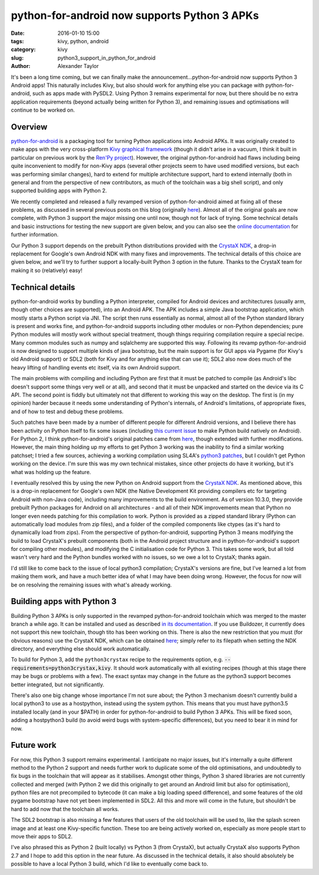 
python-for-android now supports Python 3 APKs
############################################

:date: 2016-01-10 15:00
:tags: kivy, python, android
:category: kivy
:slug: python3_support_in_python_for_android
:author: Alexander Taylor
         

It's been a long time coming, but we can finally make the
announcement...python-for-android now supports Python 3 Android apps!
This naturally includes Kivy, but also should work for anything else
you can package with python-for-android, such as apps made with
PySDL2. Using Python 3 remains experimental for now, but there should
be no extra application requirements (beyond actually being written
for Python 3), and remaining issues and optimisations will continue to
be worked on.


Overview
--------

`python-for-android <https://github.com/kivy/python-for-android>`__ is
a packaging tool for turning Python applications into Android APKs. It
was originally created to make apps with the very cross-platform `Kivy
graphical framework <http://kivy.org/>`__ (though it didn't arise in a
vacuum, I think it built in particular on previous work by the `Ren'Py project
<http://www.renpy.org/>`__). However, the original python-for-android
had flaws including being quite inconvenient to modify for non-Kivy
apps (several other projects seem to have used modified versions, but
each was performing similar changes), hard to extend for multiple
architecture support, hard to extend internally (both in general and
from the perspective of new contributors, as much of the toolchain was a
big shell script), and only supported building apps with Python 2.

We recently completed and released a fully revamped version of
python-for-android aimed at fixing all of these problems, as discussed
in several previous posts on this blog (originally `here
<{filename}/180715-p4arevamp.rst>`__). Almost all of the original
goals are now complete, with Python 3 support the major missing one
until now, though not for lack of trying. Some technical details and
basic instructions for testing the new support are given below, and
you can also see the `online documentation
<http://python-for-android.readthedocs.org/en/latest/>`__ for further
information.

Our Python 3 support depends on the prebuilt Python distributions
provided with the `CrystaX NDK <https://www.crystax.net/en>`__, a
drop-in replacement for Google's own Android NDK with many fixes and
improvements. The technical details of this choice are given below,
and we'll try to further support a locally-built Python 3 option in the
future. Thanks to the CrystaX team for making it so (relatively) easy!


Technical details
-----------------

python-for-android works by bundling a Python interpreter, compiled
for Android devices and architectures (usually arm, though other
choices are supported), into an Android APK. The APK includes a simple
Java bootstrap application, which mostly starts a Python script via
JNI. The script then runs essentially as normal, almost all of the
Python standard library is present and works fine, and
python-for-android supports including other modules or non-Python
dependencies; pure Python modules will mostly work without special
treatment, though things requiring compilation require a special
recipe. Many common modules such as numpy and sqlalchemy are supported
this way.  Following its revamp python-for-android is now designed to
support multiple kinds of java bootstrap, but the main support is for
GUI apps via Pygame (for Kivy's old Android support) or SDL2 (both for
Kivy and for anything else that can use it); SDL2 also now does much
of the heavy lifting of handling events etc itself, via its own
Android support.

The main problems with compiling and including Python are first that
it must be patched to compile (as Android's libc doesn't
support some things very well or at all), and second that it must be
unpacked and started on the device via its C API. The second point is
fiddly but ultimately not that different to working this way on the
desktop. The first is (in my opinion) harder because it needs some
understanding of Python's internals, of Android's limitations, of
appropriate fixes, and of how to test and debug these
problems. 

Such patches have been made by a number of different people for
different Android versions, and I believe there has been activity on
Python itself to fix some issues (including `this current issue
<http://bugs.python.org/issue23496>`__ to make Python build natively
on Android). For Python 2, I think python-for-android's original
patches came from `here
<http://randomsplat.com/id5-cross-compiling-python-for-embedded-linux.html>`__,
though extended with further modifications. However, the main thing
holding up my efforts to get Python 3 working was the inability to find
a similar working patchset; I tried a few sources, achieving a working
compilation using SL4A's `python3 patches
<https://github.com/kuri65536/python-for-android/tree/master/python3-alpha>`__,
but I couldn't get Python working on the device. I'm sure this was my
own technical mistakes, since other projects do have it working, but
it's what was holding up the feature.

I eventually resolved this by using the new Python on Android support
from the `CrystaX NDK <https://www.crystax.net/en>`__. As mentioned
above, this is a drop-in replacement for Google's own NDK (the Native
Development Kit providing compilers etc for targeting Android with
non-Java code), including many improvements to the build
environment. As of version 10.3.0, they provide prebuilt Python
packages for Android on all architectures - and all of their NDK
improvements mean that Python no longer even needs patching for this
compilation to work. Python is provided as a zipped standard library
(Python can automatically load modules from zip files), and a folder
of the compiled components like ctypes (as it's hard to dynamically
load from zips). From the perspective of python-for-android,
supporting Python 3 means modifying the build to load CrystaX's
prebuilt components (both in the Android project structure and in
python-for-android's support for compiling other modules), and
modifying the C initialisation code for Python 3. This takes some
work, but all told wasn't very hard and the Python bundles worked with
no issues, so we owe a lot to CrystaX; thanks again.

I'd still like to come back to the issue of local python3 compilation;
CrystaX's versions are fine, but I've learned a lot from making them
work, and have a much better idea of what I may have been doing
wrong. However, the focus for now will be on resolving the remaining
issues with what's already working.


Building apps with Python 3
---------------------------

Building Python 3 APKs is only supported in the revamped
python-for-android toolchain which was merged to the master branch a
while ago. It can be installed and used as described `in its
documentation
<http://python-for-android.readthedocs.org/en/latest/quickstart/>`__. If
you use Buildozer, it currently does not support this new toolchain,
though tito has been working on this. There is also the new
restriction that you must (for obvious reasons) use the CrystaX NDK,
which can be obtained `here <https://www.crystax.net/en/download>`__;
simply refer to its filepath when setting the NDK directory, and
everything else should work automatically.

To build for Python 3, add the ``python3crystax`` recipe to the
requirements option,
e.g. :code:`--requirements=python3crystax,kivy`. It should work
automatically with all existing recipes (though at this stage there
may be bugs or problems with a few). The exact syntax may change
in the future as the python3 support becomes better integrated, but
not significantly.

There's also one big change whose importance I'm not sure about; the
Python 3 mechanism doesn't currently build a local python3 to use as a
hostpython, instead using the system python. This means that you must
have python3.5 installed locally (and in your $PATH) in order for
python-for-android to build Python 3 APKs. This will be fixed soon,
adding a hostpython3 build (to avoid weird bugs with system-specific
differences), but you need to bear it in mind for now.


Future work
-----------

For now, this Python 3 support remains experimental. I anticipate no
major issues, but it's internally a quite different method to the
Python 2 support and needs further work to duplicate some of the old
optimisations, and undoubtedly to fix bugs in the toolchain that will
appear as it stabilises. Amongst other things, Python 3 shared
libraries are not currently collected and merged (with Python 2 we did
this originally to get around an Android limit but also for
optimisation), python files are not precompiled to bytecode (it can
make a big loading speed difference), and some features of the old
pygame bootstrap have not yet been implemented in SDL2. All this and
more will come in the future, but shouldn't be hard to add now that
the toolchain all works.

The SDL2 bootstrap is also missing a few features that users of the
old toolchain will be used to, like the splash screen image and at
least one Kivy-specific function. These too are being actively worked
on, especially as more people start to move their apps to SDL2.

I've also phrased this as Python 2 (built locally) vs Python 3 (from
CrystaX), but actually CrystaX also supports Python 2.7 and I hope to
add this option in the near future. As discussed in the technical
details, it also should absolutely be possible to have a local Python 3
build, which I'd like to eventually come back to.

